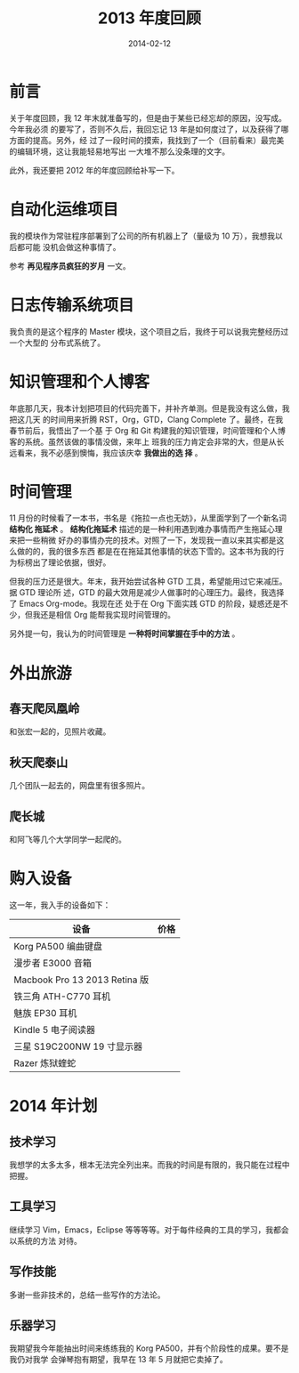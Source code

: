 #+TITLE: 2013 年度回顾
#+DATE: 2014-02-12
#+KEYWORDS: 年度总结

* 前言
关于年度回顾，我 12 年末就准备写的，但是由于某些已经忘却的原因，没写成。今年我必须
的要写了，否则不久后，我回忘记 13 年是如何度过了，以及获得了哪方面的提高。另外，经
过了一段时间的摸索，我找到了一个（目前看来）最完美的编辑环境，这让我能轻易地写出
一大堆不那么没条理的文字。

此外，我还要把 2012 年的年度回顾给补写一下。

* 自动化运维项目
我的模块作为常驻程序部署到了公司的所有机器上了（量级为 10 万），我想我以后都可能
没机会做这种事情了。

参考 *再见程序员疯狂的岁月* 一文。

* 日志传输系统项目
我负责的是这个程序的 Master 模块，这个项目之后，我终于可以说我完整经历过一个大型的
分布式系统了。

* 知识管理和个人博客
年底那几天，我本计划把项目的代码完善下，并补齐单测。但是我没有这么做，我把这几天
的时间用来折腾 RST，Org，GTD，Clang Complete 了。最终，在我春节前后，我悟出了一个基
于 Org 和 Git 构建我的知识管理，时间管理和个人博客的系统。虽然该做的事情没做，来年上
班我的压力肯定会非常的大，但是从长远看来，我不必感到懊悔，我应该庆幸 *我做出的选
择* 。

* 时间管理
11 月份的时候看了一本书，书名是《拖拉一点也无妨》，从里面学到了一个新名词 *结构化
拖延术* 。 *结构化拖延术* 描述的是一种利用遇到难办事情而产生拖延心理来把一些稍微
好办的事情办完的技术。对照了一下，发现我一直以来其实都是这么做的的，我的很多东西
都是在在拖延其他事情的状态下雪的。这本书为我的行为标榜出了理论依据，很好。

但我的压力还是很大。年末，我开始尝试各种 GTD 工具，希望能用过它来减压。据 GTD 理论所
述，GTD 的最大效用是减少人做事时的心理压力。最终，我选择了 Emacs Org-mode。我现在还
处于在 Org 下面实践 GTD 的阶段，疑惑还是不少，但我还是相信 Org 能帮我实现时间管理的。

另外提一句，我认为的时间管理是 *一种将时间掌握在手中的方法* 。

* 外出旅游
** 春天爬凤凰岭
和张宏一起的，见照片收藏。

** 秋天爬泰山
几个团队一起去的，网盘里有很多照片。

** 爬长城
和阿飞等几个大学同学一起爬的。

* 购入设备
这一年，我入手的设备如下：
| 设备                         | 价格 |
|------------------------------+------|
| Korg PA500 编曲键盘           |      |
| 漫步者 E3000 音箱              |      |
| Macbook Pro 13 2013 Retina 版 |      |
| 铁三角 ATH-C770 耳机           |      |
| 魅族 EP30 耳机                 |      |
| Kindle 5 电子阅读器           |      |
| 三星 S19C200NW 19 寸显示器     |      |
| Razer 炼狱蝰蛇               |      |

* 2014 年计划
** 技术学习
我想学的太多太多，根本无法完全列出来。而我的时间是有限的，我只能在过程中把握。

** 工具学习
继续学习 Vim，Emacs，Eclipse 等等等等。对于每件经典的工具的学习，我都会以系统的方法
对待。

** 写作技能
多谢一些非技术的，总结一些写作的方法论。

** 乐器学习
我期望我今年能抽出时间来练练我的 Korg PA500，并有个阶段性的成果。要不是我仍对我学
会弹琴抱有期望，我早在 13 年 5 月就把它卖掉了。


